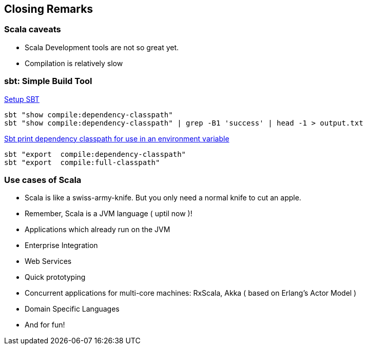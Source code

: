 
== Closing Remarks

=== Scala caveats

* Scala Development tools are not so great yet.
* Compilation is relatively slow

=== sbt: Simple Build Tool

http://www.scala-sbt.org/release/docs/Getting-Started/Setup.html[Setup SBT]

-----------------------------------------------------------------------------------
sbt "show compile:dependency-classpath"
sbt "show compile:dependency-classpath" | grep -B1 'success' | head -1 > output.txt
-----------------------------------------------------------------------------------

http://stackoverflow.com/questions/23296064/sbt-print-dependency-classpath-for-use-in-an-environment-variable/23296445[Sbt
print dependency classpath for use in an environment variable]

------------------------------------------
sbt "export  compile:dependency-classpath"
sbt "export  compile:full-classpath"
------------------------------------------

=== Use cases of Scala

* Scala is like a swiss-army-knife. But you only need a normal knife to
cut an apple.
* Remember, Scala is a JVM language ( uptil now )!
* Applications which already run on the JVM
* Enterprise Integration
* Web Services
* Quick prototyping
* Concurrent applications for multi-core machines: RxScala, Akka ( based
on Erlang's Actor Model )
* Domain Specific Languages
* And for fun!

